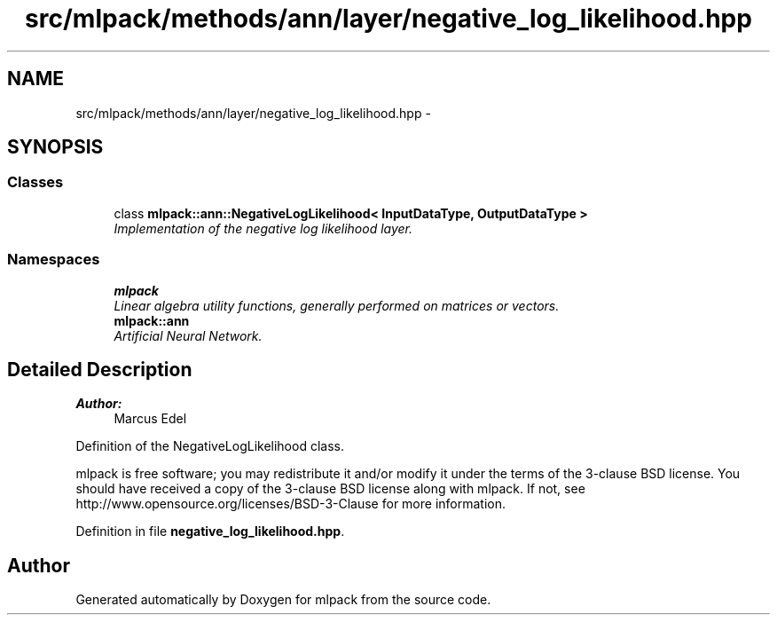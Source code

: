.TH "src/mlpack/methods/ann/layer/negative_log_likelihood.hpp" 3 "Sat Mar 25 2017" "Version master" "mlpack" \" -*- nroff -*-
.ad l
.nh
.SH NAME
src/mlpack/methods/ann/layer/negative_log_likelihood.hpp \- 
.SH SYNOPSIS
.br
.PP
.SS "Classes"

.in +1c
.ti -1c
.RI "class \fBmlpack::ann::NegativeLogLikelihood< InputDataType, OutputDataType >\fP"
.br
.RI "\fIImplementation of the negative log likelihood layer\&. \fP"
.in -1c
.SS "Namespaces"

.in +1c
.ti -1c
.RI " \fBmlpack\fP"
.br
.RI "\fILinear algebra utility functions, generally performed on matrices or vectors\&. \fP"
.ti -1c
.RI " \fBmlpack::ann\fP"
.br
.RI "\fIArtificial Neural Network\&. \fP"
.in -1c
.SH "Detailed Description"
.PP 

.PP
\fBAuthor:\fP
.RS 4
Marcus Edel
.RE
.PP
Definition of the NegativeLogLikelihood class\&.
.PP
mlpack is free software; you may redistribute it and/or modify it under the terms of the 3-clause BSD license\&. You should have received a copy of the 3-clause BSD license along with mlpack\&. If not, see http://www.opensource.org/licenses/BSD-3-Clause for more information\&. 
.PP
Definition in file \fBnegative_log_likelihood\&.hpp\fP\&.
.SH "Author"
.PP 
Generated automatically by Doxygen for mlpack from the source code\&.
